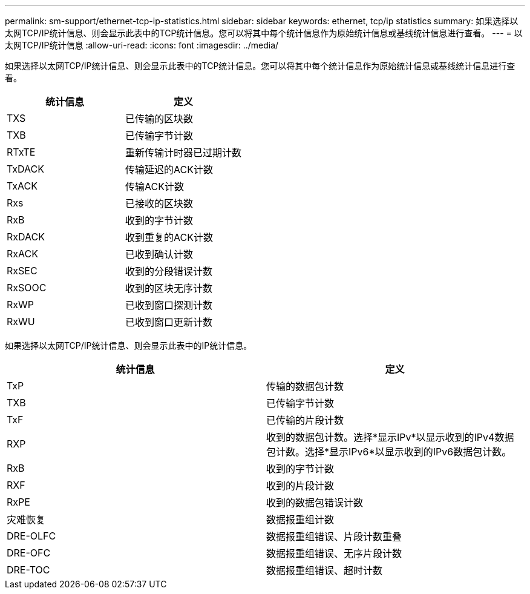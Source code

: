 ---
permalink: sm-support/ethernet-tcp-ip-statistics.html 
sidebar: sidebar 
keywords: ethernet, tcp/ip statistics 
summary: 如果选择以太网TCP/IP统计信息、则会显示此表中的TCP统计信息。您可以将其中每个统计信息作为原始统计信息或基线统计信息进行查看。 
---
= 以太网TCP/IP统计信息
:allow-uri-read: 
:icons: font
:imagesdir: ../media/


如果选择以太网TCP/IP统计信息、则会显示此表中的TCP统计信息。您可以将其中每个统计信息作为原始统计信息或基线统计信息进行查看。

[cols="2*"]
|===
| 统计信息 | 定义 


 a| 
TXS
 a| 
已传输的区块数



 a| 
TXB
 a| 
已传输字节计数



 a| 
RTxTE
 a| 
重新传输计时器已过期计数



 a| 
TxDACK
 a| 
传输延迟的ACK计数



 a| 
TxACK
 a| 
传输ACK计数



 a| 
Rxs
 a| 
已接收的区块数



 a| 
RxB
 a| 
收到的字节计数



 a| 
RxDACK
 a| 
收到重复的ACK计数



 a| 
RxACK
 a| 
已收到确认计数



 a| 
RxSEC
 a| 
收到的分段错误计数



 a| 
RxSOOC
 a| 
收到的区块无序计数



 a| 
RxWP
 a| 
已收到窗口探测计数



 a| 
RxWU
 a| 
已收到窗口更新计数

|===
如果选择以太网TCP/IP统计信息、则会显示此表中的IP统计信息。

[cols="2*"]
|===
| 统计信息 | 定义 


 a| 
TxP
 a| 
传输的数据包计数



 a| 
TXB
 a| 
已传输字节计数



 a| 
TxF
 a| 
已传输的片段计数



 a| 
RXP
 a| 
收到的数据包计数。选择*显示IPv*以显示收到的IPv4数据包计数。选择*显示IPv6*以显示收到的IPv6数据包计数。



 a| 
RxB
 a| 
收到的字节计数



 a| 
RXF
 a| 
收到的片段计数



 a| 
RxPE
 a| 
收到的数据包错误计数



 a| 
灾难恢复
 a| 
数据报重组计数



 a| 
DRE-OLFC
 a| 
数据报重组错误、片段计数重叠



 a| 
DRE-OFC
 a| 
数据报重组错误、无序片段计数



 a| 
DRE-TOC
 a| 
数据报重组错误、超时计数

|===